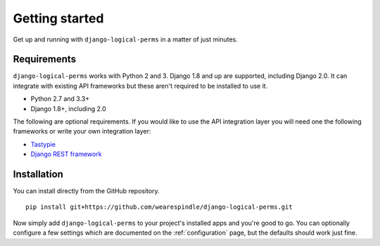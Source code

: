 Getting started
===============

Get up and running with ``django-logical-perms`` in a matter of just minutes.

Requirements
------------

``django-logical-perms`` works with Python 2 and 3. Django 1.8 and up are
supported, including Django 2.0. It can integrate with existing API frameworks
but these aren't required to be installed to use it.

* Python 2.7 and 3.3+
* Django 1.8+, including 2.0

The following are optional requirements. If you would like to use the API
integration layer you will need one the following frameworks or write your
own integration layer:

* Tastypie_
* `Django REST framework`_

.. _Django REST Framework: http://www.django-rest-framework.org
.. _Tastypie: http://tastypieapi.org

Installation
------------

You can install directly from the GitHub repository.
::

    pip install git+https://github.com/wearespindle/django-logical-perms.git

Now simply add ``django-logical-perms`` to your project's installed apps and
you're good to go. You can optionally configure a few settings which are
documented on the :ref:`configuration` page, but the defaults should work
just fine.
